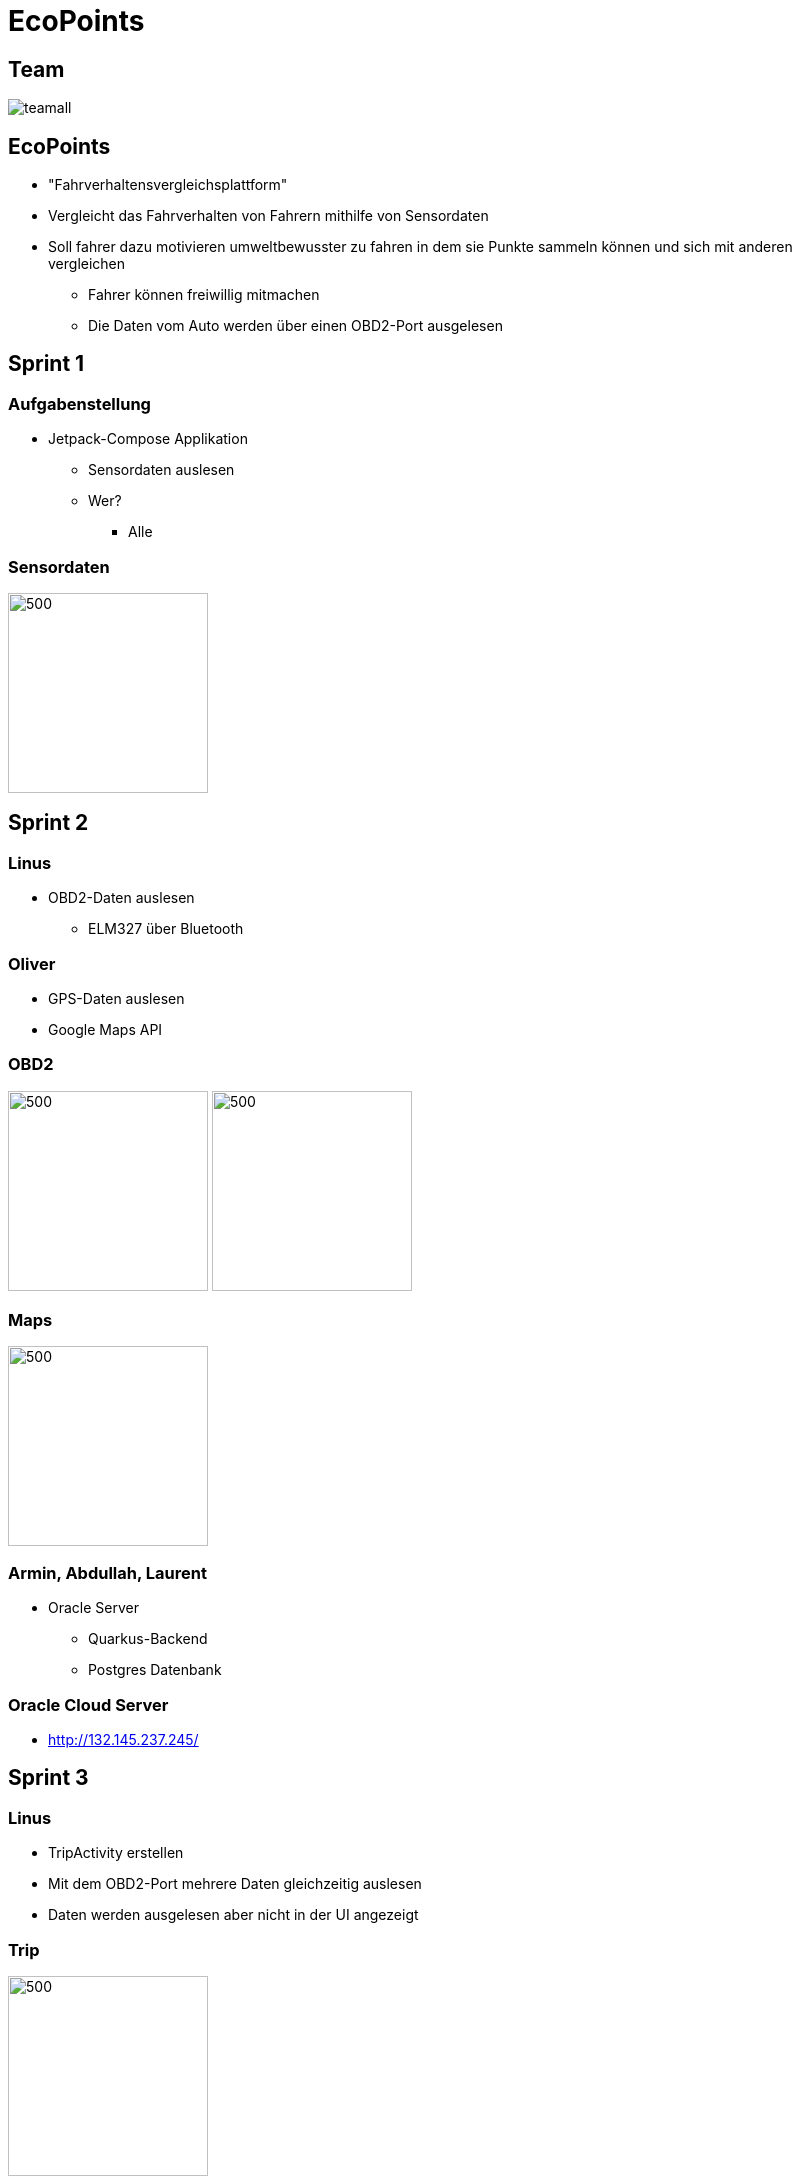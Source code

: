 = EcoPoints
:revealjs_theme: white
ifndef::imagesdir[:imagesdir: ../images]
ifdef::env-ide[]
:imagesdir: ../images
endif::[]
ifndef::env-ide[]
:imagesdir: images
endif::[]
:title-slide-background-image: app.jpg
:title-slide-background-opacity: 0.3

[.font-xx-large]
== Team

image:team/teamall.jpeg[]

[background-image="umwelt.jpg", background-opacity="0.5"]
== EcoPoints

* "Fahrverhaltensvergleichsplattform"
* Vergleicht das Fahrverhalten von Fahrern mithilfe von Sensordaten
* Soll fahrer dazu motivieren umweltbewusster zu fahren in dem sie Punkte sammeln können und sich mit
anderen vergleichen
** Fahrer können freiwillig mitmachen
** Die Daten vom Auto werden über einen OBD2-Port ausgelesen

//
// == Cld
//
// image:cld.png[500,500]

[.font-xx-large, background-image="traffic.jpg", background-opacity="0.3"]
== Sprint 1

=== Aufgabenstellung

* Jetpack-Compose Applikation
** Sensordaten auslesen
** Wer?
*** Alle

=== Sensordaten

image:sensor-reading.jpg[500,200]

[.font-xx-large, background-image="traffic.jpg", background-opacity="0.3"]
== Sprint 2

[background-image="obd2.jpg", background-opacity="0.5"]
=== Linus

* OBD2-Daten auslesen
** ELM327 über Bluetooth

[background-image="google-maps.jpg", background-opacity="0.5"]
=== Oliver

* GPS-Daten auslesen
* Google Maps API

=== OBD2

image:bt-devices.jpeg[500,200]
image:obd2-reading.jpeg[500,200]

=== Maps

image:maps.jpeg[500,200]

=== Armin, Abdullah, Laurent

* Oracle Server
** Quarkus-Backend
** Postgres Datenbank

[.font-xx-large]
=== Oracle Cloud Server
* http://132.145.237.245/[]

[.font-xx-large, background-image="traffic.jpg", background-opacity="0.3"]
== Sprint 3

=== Linus

* TripActivity erstellen
* Mit dem OBD2-Port mehrere Daten gleichzeitig auslesen
* Daten werden ausgelesen aber nicht in der UI angezeigt

=== Trip

image:tripView.jpeg[500,200]

=== Abdullah

* Datenmodell
* Bottom-Navigation in Kotlin
* ProfileActivity

=== Bottom Navigation

.Version1
image:navsView1.png[500,200]

.Version2
image:navsView2.png[500,200]

=== ProfileActivity


|===
|Version 1 |Version 2
| image:profileView1.png[500,200] | image:profileView.png[500,200]
|===


=== Oliver

* Genaue Location aufzeichnen
* Auf Google Maps den Verlauf der Fahrt anzeigen
** Je nach Kraftstoffverbrauch die Farbe ändern

=== Maps mit Farben/genauer Standort

image:colorsOliver.jpeg[500,200]

=== Armin
* Synchronisation mit Backend von SQLite (Kotlin)
** Trip erstellen und Werte berechnen (Kotlin)
* Lokale SQLite-Datenbank Verwaltung (Kotlin)

=== Laurent
* SQLite DB aufsetzen
* Repository für DB
* Local SQLite Datenbank Verwaltung (Kotlin)

=== Sprint-backlog

* https://vm81.htl-leonding.ac.at/agiles/99-375/current[Spring-Backlog]

=== Oracle Cloud Server

* http://ecopoints.ddns.net/[Eco-Points]

[.font-xx-large, background-image="traffic.jpg", background-opacity="0.3"]
== Sprint 4

[background-image="traffic.jpg", background-opacity="0.3"]
=== Vorbereitung für den Tag der offenen Tür (Video)